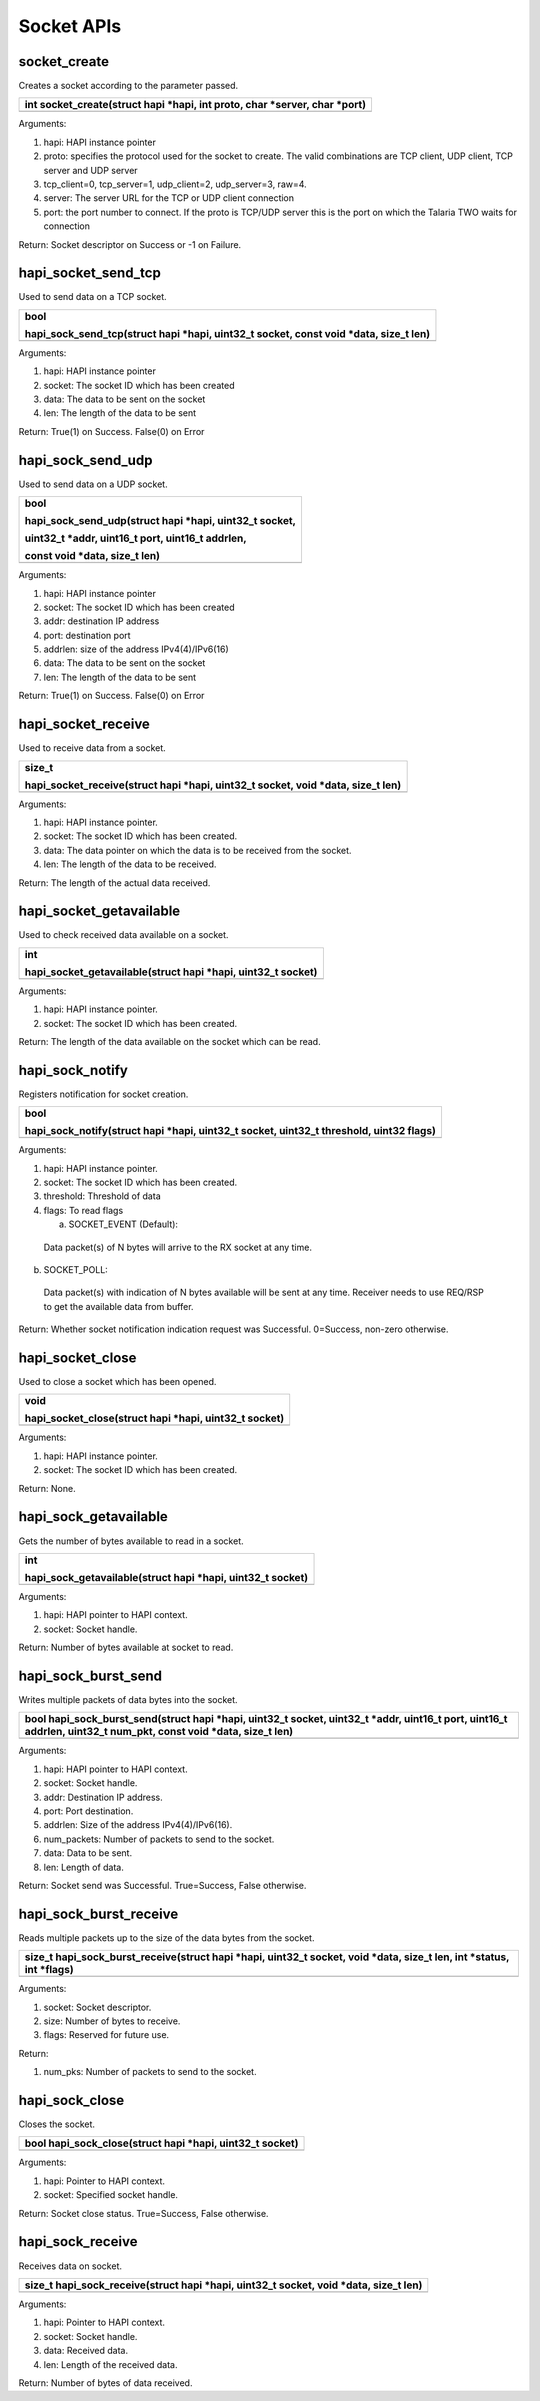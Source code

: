 Socket APIs
~~~~~~~~~~~

socket_create
^^^^^^^^^^^^^

Creates a socket according to the parameter passed.

+-----------------------------------------------------------------------+
| int socket_create(struct hapi \*hapi, int proto, char \*server, char  |
| \*port)                                                               |
+=======================================================================+
+-----------------------------------------------------------------------+

Arguments:

1. hapi: HAPI instance pointer

2. proto: specifies the protocol used for the socket to create. The
   valid combinations are TCP client, UDP client, TCP server and UDP
   server

3. tcp_client=0, tcp_server=1, udp_client=2, udp_server=3, raw=4.

4. server: The server URL for the TCP or UDP client connection

5. port: the port number to connect. If the proto is TCP/UDP server this
   is the port on which the Talaria TWO waits for connection

Return: Socket descriptor on Success or -1 on Failure.

hapi_socket_send_tcp
^^^^^^^^^^^^^^^^^^^^

Used to send data on a TCP socket.

+-----------------------------------------------------------------------+
| bool                                                                  |
|                                                                       |
| hapi_sock_send_tcp(struct hapi \*hapi, uint32_t socket, const void    |
| \*data, size_t len)                                                   |
+=======================================================================+
+-----------------------------------------------------------------------+

Arguments:

1. hapi: HAPI instance pointer

2. socket: The socket ID which has been created

3. data: The data to be sent on the socket

4. len: The length of the data to be sent

Return: True(1) on Success. False(0) on Error

hapi_sock_send_udp
^^^^^^^^^^^^^^^^^^

Used to send data on a UDP socket.

+-----------------------------------------------------------------------+
| bool                                                                  |
|                                                                       |
| hapi_sock_send_udp(struct hapi \*hapi, uint32_t socket,               |
|                                                                       |
| uint32_t \*addr, uint16_t port, uint16_t addrlen,                     |
|                                                                       |
| const void \*data, size_t len)                                        |
+=======================================================================+
+-----------------------------------------------------------------------+

Arguments:

1. hapi: HAPI instance pointer

2. socket: The socket ID which has been created

3. addr: destination IP address

4. port: destination port

5. addrlen: size of the address IPv4(4)/IPv6(16)

6. data: The data to be sent on the socket

7. len: The length of the data to be sent

Return: True(1) on Success. False(0) on Error

hapi_socket_receive
^^^^^^^^^^^^^^^^^^^

Used to receive data from a socket.

+-----------------------------------------------------------------------+
| size_t                                                                |
|                                                                       |
| hapi_socket_receive(struct hapi \*hapi, uint32_t socket, void \*data, |
| size_t len)                                                           |
+=======================================================================+
+-----------------------------------------------------------------------+

Arguments:

1. hapi: HAPI instance pointer.

2. socket: The socket ID which has been created.

3. data: The data pointer on which the data is to be received from the
   socket.

4. len: The length of the data to be received.

Return: The length of the actual data received.

hapi_socket_getavailable
^^^^^^^^^^^^^^^^^^^^^^^^

Used to check received data available on a socket.

+-----------------------------------------------------------------------+
| int                                                                   |
|                                                                       |
| hapi_socket_getavailable(struct hapi \*hapi, uint32_t socket)         |
+=======================================================================+
+-----------------------------------------------------------------------+

Arguments:

1. hapi: HAPI instance pointer.

2. socket: The socket ID which has been created.

Return: The length of the data available on the socket which can be
read.

hapi_sock_notify
^^^^^^^^^^^^^^^^

Registers notification for socket creation.

+-----------------------------------------------------------------------+
| bool                                                                  |
|                                                                       |
| hapi_sock_notify(struct hapi \*hapi, uint32_t socket, uint32_t        |
| threshold, uint32 flags)                                              |
+=======================================================================+
+-----------------------------------------------------------------------+

Arguments:

1. hapi: HAPI instance pointer.

2. socket: The socket ID which has been created.

3. threshold: Threshold of data

4. flags: To read flags

   a. SOCKET_EVENT (Default):

..

   Data packet(s) of N bytes will arrive to the RX socket at any time.

b. SOCKET_POLL:

..

   Data packet(s) with indication of N bytes available will be sent at
   any time. Receiver needs to use REQ/RSP to get the available data
   from buffer.

Return: Whether socket notification indication request was Successful.
0=Success, non-zero otherwise.

hapi_socket_close
^^^^^^^^^^^^^^^^^

Used to close a socket which has been opened.

+-----------------------------------------------------------------------+
| void                                                                  |
|                                                                       |
| hapi_socket_close(struct hapi \*hapi, uint32_t socket)                |
+=======================================================================+
+-----------------------------------------------------------------------+

Arguments:

1. hapi: HAPI instance pointer.

2. socket: The socket ID which has been created.

Return: None.

hapi_sock_getavailable
^^^^^^^^^^^^^^^^^^^^^^

Gets the number of bytes available to read in a socket.

+-----------------------------------------------------------------------+
| int                                                                   |
|                                                                       |
| hapi_sock_getavailable(struct hapi \*hapi, uint32_t socket)           |
+=======================================================================+
+-----------------------------------------------------------------------+

Arguments:

1. hapi: HAPI pointer to HAPI context.

2. socket: Socket handle.

Return: Number of bytes available at socket to read.

hapi_sock_burst_send
^^^^^^^^^^^^^^^^^^^^

Writes multiple packets of data bytes into the socket.

+-----------------------------------------------------------------------+
| bool hapi_sock_burst_send(struct hapi \*hapi, uint32_t socket,        |
| uint32_t \*addr, uint16_t port, uint16_t addrlen, uint32_t num_pkt,   |
| const void \*data, size_t len)                                        |
+=======================================================================+
+-----------------------------------------------------------------------+

Arguments:

1. hapi: HAPI pointer to HAPI context.

2. socket: Socket handle.

3. addr: Destination IP address.

4. port: Port destination.

5. addrlen: Size of the address IPv4(4)/IPv6(16).

6. num_packets: Number of packets to send to the socket.

7. data: Data to be sent.

8. len: Length of data.

Return: Socket send was Successful. True=Success, False otherwise.

hapi_sock_burst_receive
^^^^^^^^^^^^^^^^^^^^^^^

Reads multiple packets up to the size of the data bytes from the socket.

+-----------------------------------------------------------------------+
| size_t hapi_sock_burst_receive(struct hapi \*hapi, uint32_t socket,   |
| void \*data, size_t len, int \*status, int \*flags)                   |
+=======================================================================+
+-----------------------------------------------------------------------+

Arguments:

1. socket: Socket descriptor.

2. size: Number of bytes to receive.

3. flags: Reserved for future use.

Return:

1. num_pks: Number of packets to send to the socket.

hapi_sock_close
^^^^^^^^^^^^^^^

Closes the socket.

+-----------------------------------------------------------------------+
| bool hapi_sock_close(struct hapi \*hapi, uint32_t socket)             |
+=======================================================================+
+-----------------------------------------------------------------------+

Arguments:

1. hapi: Pointer to HAPI context.

2. socket: Specified socket handle.

Return: Socket close status. True=Success, False otherwise.

hapi_sock_receive
^^^^^^^^^^^^^^^^^

Receives data on socket.

+-----------------------------------------------------------------------+
| size_t hapi_sock_receive(struct hapi \*hapi, uint32_t socket, void    |
| \*data, size_t len)                                                   |
+=======================================================================+
+-----------------------------------------------------------------------+

Arguments:

1. hapi: Pointer to HAPI context.

2. socket: Socket handle.

3. data: Received data.

4. len: Length of the received data.

Return: Number of bytes of data received.
